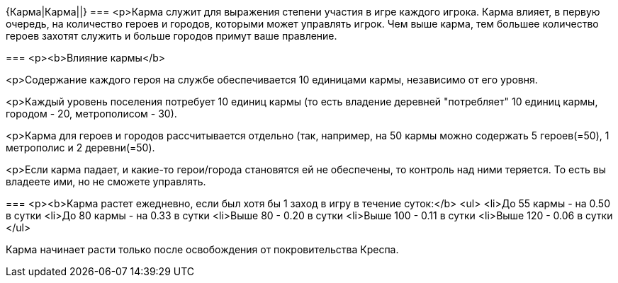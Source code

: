 {Карма|Карма||}
===
<p>Карма служит для выражения степени участия в игре каждого игрока. Карма влияет, в первую очередь, на количество героев и городов, которыми может управлять игрок. Чем выше карма, тем большее количество героев захотят служить и больше городов примут ваше правление.

===
<p><b>Влияние кармы</b>

<p>Содержание каждого героя на службе обеспечивается 10 единицами кармы, независимо от его уровня.

<p>Каждый уровень поселения потребует 10 единиц кармы (то есть владение деревней "потребляет" 10 единиц кармы, городом - 20, метрополисом - 30).

<p>Карма для героев и городов рассчитывается отдельно (так, например, на 50 кармы можно содержать 5 героев(=50), 1 метрополис и 2 деревни(=50).

<p>Если карма падает, и какие-то герои/города становятся ей не обеспечены, то контроль над ними теряется. То есть вы владеете ими, но не сможете управлять.

===
<p><b>Карма растет ежедневно, если был хотя бы 1 заход в игру в течение суток:</b>
<ul>
<li>До 55 кармы - на 0.50 в сутки
<li>До 80 кармы - на 0.33 в сутки
<li>Выше 80 - 0.20 в сутки
<li>Выше 100 - 0.11 в сутки
<li>Выше 120 - 0.06 в сутки
</ul>

Карма начинает расти только после освобождения от покровительства Креспа.
